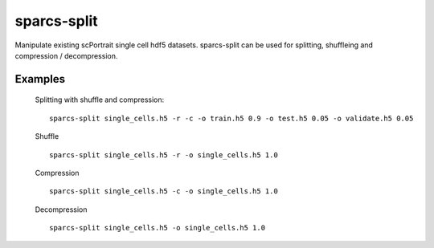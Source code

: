 .. _sparcs-split:

sparcs-split
====================
.. argparse::
   :module: sparcscmd.sparcs-split
   :func: _generate_parser
   :prog: sparcs-split
   

Manipulate existing scPortrait single cell hdf5 datasets.
sparcs-split can be used for splitting, shuffleing and compression / decompression.

Examples
--------

    Splitting with shuffle and compression:
    ::
        sparcs-split single_cells.h5 -r -c -o train.h5 0.9 -o test.h5 0.05 -o validate.h5 0.05
    
    Shuffle
    ::
        sparcs-split single_cells.h5 -r -o single_cells.h5 1.0

    Compression
    ::
        sparcs-split single_cells.h5 -c -o single_cells.h5 1.0

    Decompression
    ::
        sparcs-split single_cells.h5 -o single_cells.h5 1.0

